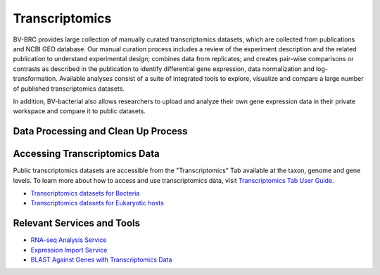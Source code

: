 Transcriptomics
===============

BV-BRC provides large collection of manually curated transcriptomics datasets, which are collected from publications and NCBI GEO database. Our manual curation process includes a review of the experiment description and the related publication to understand experimental design; combines data from replicates; and creates pair-wise comparisons or contrasts as described in the publication to identify differential gene expression, data normalization and log-transformation. Available analyses consist of a suite of integrated tools to explore, visualize and compare a large number of published transcriptomics datasets.

In addition, BV-bacterial also allows researchers to upload and analyze their own gene expression data in their private workspace and compare it to public datasets. 

Data Processing and Clean Up Process
------------------------------------

.. image:: images/transcriptomics.png 
   :alt: Transcriptomics Chart
   
Accessing Transcriptomics Data
------------------------------

Public transcriptomics datasets are accessible from the "Transcriptomics" Tab available at the taxon, genome and gene levels. 
To learn more about how to access and use transcriptomics data, visit `Transcriptomics Tab User Guide <https://docs.alpha.bv-brc.org/user_guides/organisms_taxon/transcriptomics.html>`_.

- `Transcriptomics datasets for Bacteria <https://alpha.bv-brc.org/view/Taxonomy/2#view_tab=transcriptomics>`_
- `Transcriptomics datasets for Eukaryotic hosts <https://alpha.bv-brc.org/view/GenomeList/?in(genome_id,(10090.24,10116.5,6239.6,9031.4,9669.1,9823.5,9544.2,7227.4,7955.5,9606.33))#view_tab=transcriptomics>`_

Relevant Services and Tools
---------------------------

- `RNA-seq Analysis Service <https://alpha.bv-brc.org/app/Rnaseq>`_
- `Expression Import Service <https://alpha.bv-brc.org/app/Expression>`_
- `BLAST Against Genes with Transcriptomics Data <https://alpha.bv-brc.org/app/BLAST>`_
